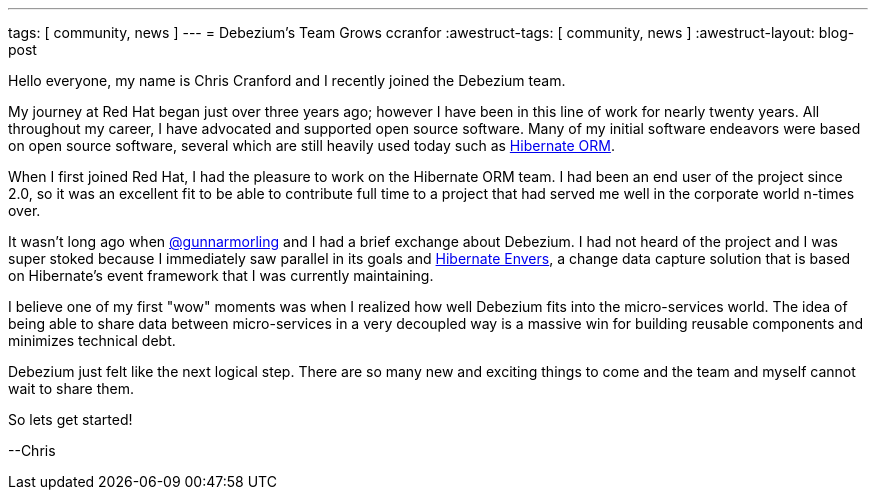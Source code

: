 ---
tags: [ community, news ]
---
= Debezium's Team Grows
ccranfor
:awestruct-tags: [ community, news ]
:awestruct-layout: blog-post

Hello everyone, my name is Chris Cranford and I recently joined the Debezium team.

My journey at Red Hat began just over three years ago; however I have been in this line of work for nearly
twenty years.  All throughout my career, I have advocated and supported open source software.  Many of my
initial software endeavors were based on open source software, several which are still heavily used today
such as http://www.hibernate.org[Hibernate ORM].

+++<!-- more -->+++

When I first joined Red Hat, I had the pleasure to work on the Hibernate ORM team. I had been an end user
of the project since 2.0, so it was an excellent fit to be able to contribute full time to a project that
had served me well in the corporate world n-times over.

It wasn't long ago when http://twitter.com/gunnarmorling[@gunnarmorling] and I had a brief exchange about
Debezium.  I had not heard of the project and I was super stoked because I immediately saw parallel in
its goals and http://www.hibernate.org/orm/envers[Hibernate Envers], a change data capture solution that
is based on Hibernate's event framework that I was currently maintaining.

I believe one of my first "wow" moments was when I realized how well Debezium fits into the micro-services
world.  The idea of being able to share data between micro-services in a very decoupled way is a massive
win for building reusable components and minimizes technical debt.

Debezium just felt like the next logical step.  There are so many new and exciting things to come and
the team and myself cannot wait to share them.

So lets get started!

--Chris
